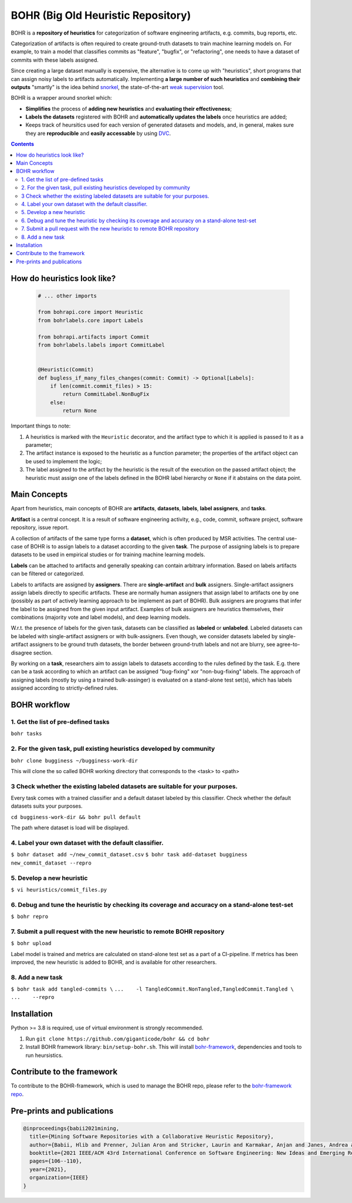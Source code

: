 BOHR (Big Old Heuristic Repository)
----------------------------------

|GitHub license| |Maintainability| |GitHub make-a-pull-requests|

BOHR is a **repository of heuristics** for categorization of software engineering artifacts, e.g. commits, bug reports, etc. 

Categorization of artifacts is often required to create ground-truth datasets to train machine learning models on. For example, to train a model that classifies commits as "feature", "bugfix", or "refactoring", one needs to have a dataset of commits with these labels assigned. 

Since creating a large dataset manually is expensive, the alternative is to come up with "heuristics", short programs that can assign noisy labels to artifacts automatically. Implementing **a large number of such heuristics** and **combining their outputs** "smartly" is the idea behind `snorkel <https://www.snorkel.org/>`_, the state-of-the-art `weak supervision <http://ai.stanford.edu/blog/weak-supervision/>`_ tool.

BOHR is a wrapper around snorkel which:

* **Simplifies** the process of **adding new heuristics** and **evaluating their effectiveness**;
* **Labels the datasets** registered with BOHR and **automatically updates the labels** once heuristics are added;
* Keeps track of heursitics used for each version of generated datasets and models, and, in general, makes sure they are **reproducible** and **easily accessable** by using `DVC <https://dvc.org>`_.


.. contents:: **Contents**
  :backlinks: none
  
How do heuristics look like?
===================================
  
 .. code-block:: python
 
  # ... other imports
  
  from bohrapi.core import Heuristic
  from bohrlabels.core import Labels

  from bohrapi.artifacts import Commit
  from bohrlabels.labels import CommitLabel


  @Heuristic(Commit)
  def bugless_if_many_files_changes(commit: Commit) -> Optional[Labels]:
      if len(commit.commit_files) > 15:
          return CommitLabel.NonBugFix
      else:
          return None
            
Important things to note:

#. A heuristics is marked with the ``Heuristic`` decorator, and the artifact type to which it is applied is passed to it as a parameter; 
#. The artifact instance is exposed to the heuristic as a function parameter; the properties of the artifact object can be used to implement the logic;
#. The label assigned to the artifact by the heuristic is the result of the execution on the passed artifact object; the heuristic must assign one of the labels defined in the BOHR label hierarchy or ``None`` if it abstains on the data point.

Main Concepts
====================================

Apart from heuristics, main concepts of BOHR are **artifacts**, **datasets**, **labels**, **label assigners**, and **tasks**.

**Artifact** is a central concept. It is a result of software engineering activity, e.g., code, commit, software project, software repository, issue report. 

A collection of artifacts of the same type forms a **dataset**, which is often produced by MSR activities. The central use-case of BOHR is to assign labels to a dataset according to the given **task**. The purpose of assigning labels is to prepare datasets to be used in empirical studies or for training machine learning models. 

**Labels** can be attached to artifacts and generally speaking can contain arbitrary information. Based on labels artifacts can be filtered or categorized.

Labels to artifacts are assigned by **assigners**. There are **single-artifact** and **bulk** assigners. Single-artifact assigners assign labels directly to specific artifacts. These are normally human assigners that assign label to artifacts one by one (possibly as part of actively learning approach to be implement as part of BOHR). Bulk assigners are programs that infer the label to be assigned from the given input artifact. Examples of bulk assigners are heuristics themselves, their combinations (majority vote and label models), and deep learning models. 

W.r.t. the presence of labels for the given task, datasets can be classified as **labeled** or **unlabeled**. Labeled datasets can be labeled with single-artifact assigners or with bulk-assigners. Even though, we consider datasets labeled by single-artifact assigners to be ground truth datasets, the border between ground-truth labels and not are blurry, see agree-to-disagree section.

By working on a **task**, researchers aim to assign labels to datasets according to the rules defined by the task. E.g. there can be a task according to which an artifact can be assigned "bug-fixing" xor "non-bug-fixing" labels. The approach of assigning labels (mostly by using a trained bulk-assinger) is evaluated on a stand-alone test set(s), which has labels assigned according to strictly-defined rules.  


BOHR workflow
===================================

1. Get the list of pre-defined tasks
~~~~~~~~~~~~~~~~~~~~~~~~~~~~~~~~~~~~~~~~~~~~~~~~~~~~~~~~~~~~~~~~~~~~~~~~

``bohr tasks``

2. For the given task, pull existing heuristics developed by community
~~~~~~~~~~~~~~~~~~~~~~~~~~~~~~~~~~~~~~~~~~~~~~~~~~~~~~~~~~~~~~~~~~~~~~~~

``bohr clone bugginess ~/bugginess-work-dir``

This will clone the so called BOHR working directory that corresponds to the <task> to <path>

3 Check whether the existing labeled datasets are suitable for your purposes.
~~~~~~~~~~~~~~~~~~~~~~~~~~~~~~~~~~~~~~~~~~~~~~~~~~~~~~~~~~~~~~~~~~~~~~~~~~~~~~~

Every task comes with a trained classifier and a default dataset labeled by this classifier. Check whether the default datasets suits your purposes.

``cd bugginess-work-dir && bohr pull default``

The path where dataset is load will be displayed.

4. Label your own dataset with the default classifier.
~~~~~~~~~~~~~~~~~~~~~~~~~~~~~~~~~~~~~~~~~~~~~~~~~~~~~~~~~

``$ bohr dataset add ~/new_commit_dataset.csv``
``$ bohr task add-dataset bugginess new_commit_dataset --repro``

5. Develop a new heuristic
~~~~~~~~~~~~~~~~~~~~~~~~~~~~~~~~~~

``$ vi heuristics/commit_files.py``


6. Debug and tune the heuristic by checking its coverage and accuracy on a stand-alone test-set
~~~~~~~~~~~~~~~~~~~~~~~~~~~~~~~~~~~~~~~~~~~~~~~~~~~~~~~~~~~~~~~~~~~~~~~~~~~~~~~~~~~~~~~~~~~~~~~~~~~~~~

``$ bohr repro``

7. Submit a pull request with the new heuristic to remote BOHR repository 
~~~~~~~~~~~~~~~~~~~~~~~~~~~~~~~~~~~~~~~~~~~~~~~~~~~~~~~~~~~~~~~~~~~~~~~~~~~~~~~~~~~~~~~~~~~~~~~~~~~~~~

``$ bohr upload``


Label model is trained and metrics are calculated on stand-alone test set as a part of a CI-pipeline. If metrics has been improved, the new heuristic is added to BOHR, and is available for other researchers.

8. Add a new task
~~~~~~~~~~~~~~~~~~~~~~~~~~~~~~~~~
``$ bohr task add tangled-commits \``
``...    -l TangledCommit.NonTangled,TangledCommit.Tangled \``
``...    --repro``



Installation
==============

Python >= 3.8 is required, use of virtual environment is strongly recommended.

#. Run ``git clone https://github.com/giganticode/bohr && cd bohr``
#. Install BOHR framework library: ``bin/setup-bohr.sh``. This will install `bohr-framework <https://github.com/giganticode/bohr-framework>`_, dependencies and tools to run heursistics.


Contribute to the framework
=============================

To contribute to the BOHR-framework, which is used to manage the BOHR repo, please refer to the `bohr-framework repo <https://github.com/giganticode/bohr-framework>`_.


Pre-prints and publications
=============================

.. code-block::

    @inproceedings{babii2021mining,
      title={Mining Software Repositories with a Collaborative Heuristic Repository},
      author={Babii, Hlib and Prenner, Julian Aron and Stricker, Laurin and Karmakar, Anjan and Janes, Andrea and Robbes, Romain},
      booktitle={2021 IEEE/ACM 43rd International Conference on Software Engineering: New Ideas and Emerging Results (ICSE-NIER)},
      pages={106--110},
      year={2021},
      organization={IEEE}
    }


.. |GitHub license| image:: https://img.shields.io/github/license/giganticode/bohr.svg
   :target: https://github.com/giganticode/bohr/blob/master/LICENSE
   
.. |GitHub make-a-pull-requests| image:: https://img.shields.io/badge/PRs-welcome-brightgreen.svg?style=flat-square
   :target: http://makeapullrequest.com
   
.. |Maintainability| image:: https://codeclimate.com/github/giganticode/bohr/badges/gpa.svg
   :target: https://codeclimate.com/github/giganticode/bohr
   :alt: Code Climate


